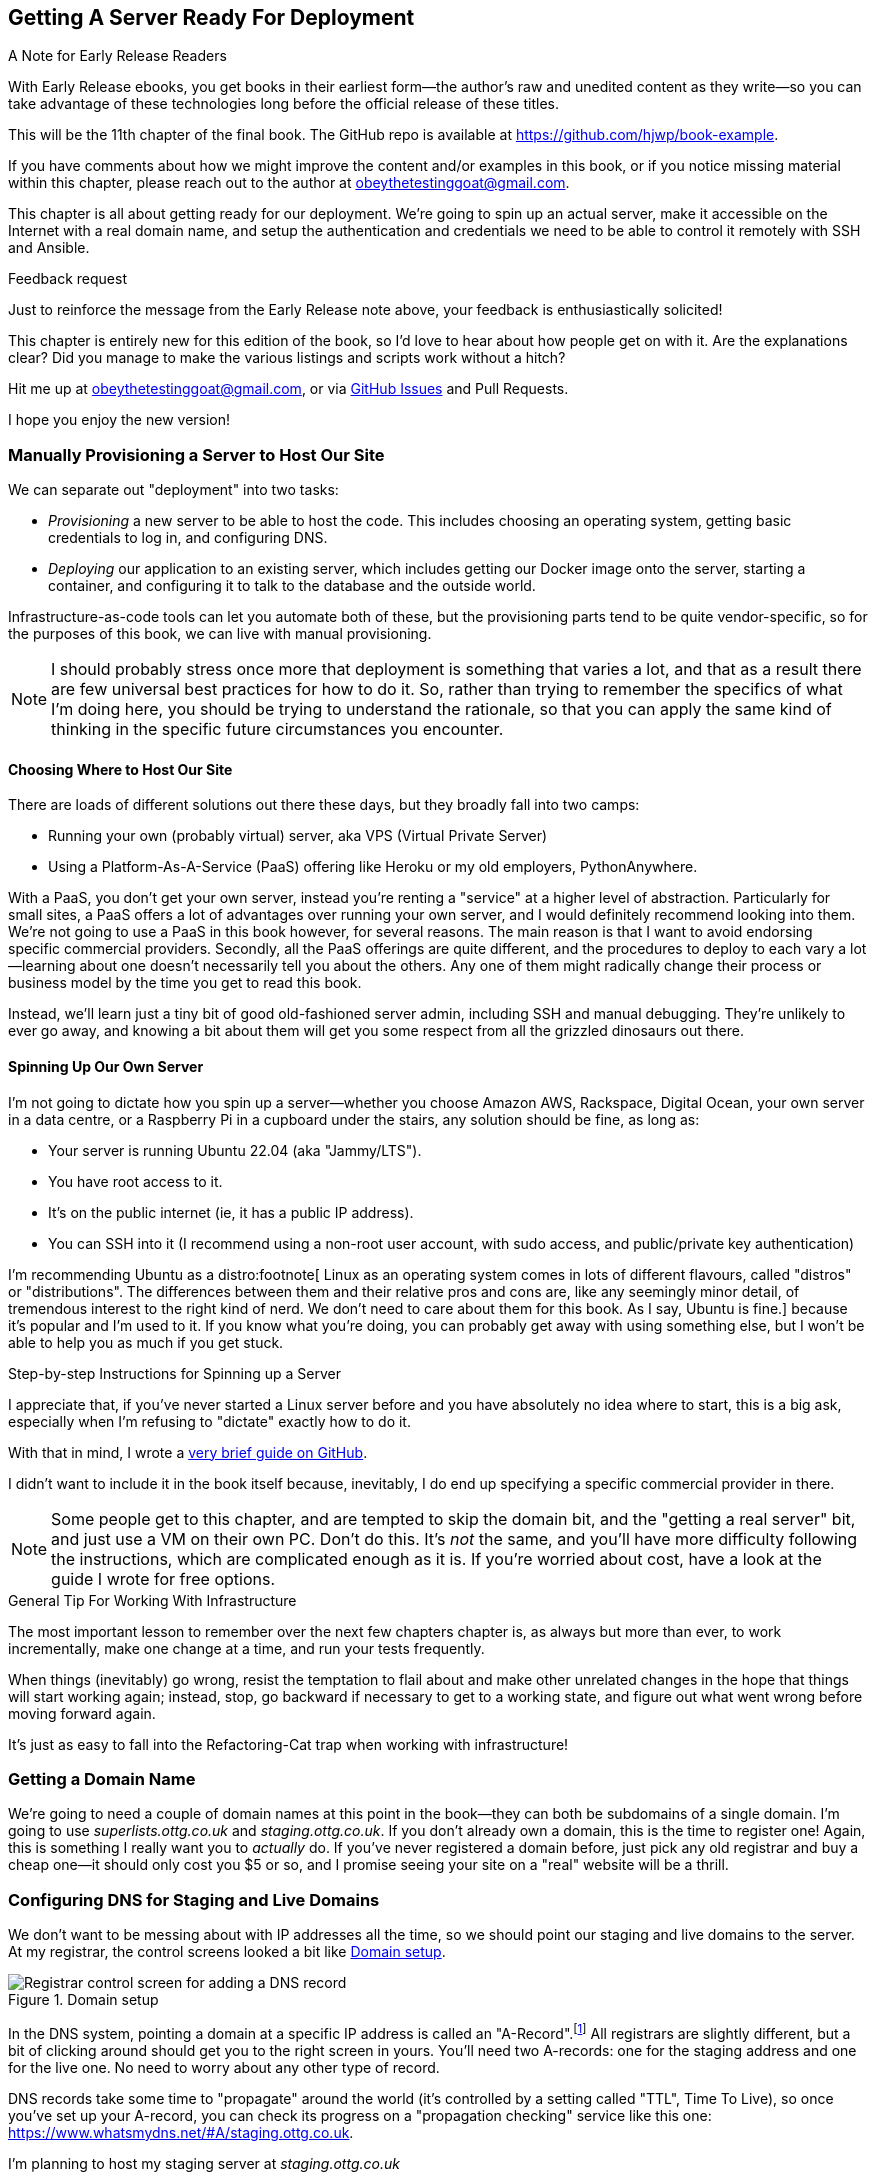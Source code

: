 [[chapter_11_server_prep]]
== Getting A Server Ready For Deployment

.A Note for Early Release Readers
****
With Early Release ebooks, you get books in their earliest form—the author's raw and unedited content as they write—so you can take advantage of these technologies long before the official release of these titles.

This will be the 11th chapter of the final book. The GitHub repo is available at https://github.com/hjwp/book-example.

If you have comments about how we might improve the content and/or examples in this book, or if you notice missing material within this chapter, please reach out to the author at obeythetestinggoat@gmail.com.
****

((("deployment", "automating with Ansible", id="Dfarbric11")))
((("infrastructure as code")))
This chapter is all about getting ready for our deployment.
We're going to spin up an actual server,
make it accessible on the Internet with a real domain name,
and setup the authentication and credentials we need
to be able to control it remotely with SSH and Ansible.


.Feedback request
*******************************************************************************
Just to reinforce the message from the Early Release note above,
your feedback is enthusiastically solicited!

This chapter is entirely new for this edition of the book,
so I'd love to hear about how people get on with it.
Are the explanations clear?
Did you manage to make the various listings and scripts work
without a hitch?

Hit me up at obeythetestinggoat@gmail.com, or via
https://github.com/hjwp/Book-TDD-Web-Dev-Python/issues[GitHub Issues]
and Pull Requests.

I hope you enjoy the new version!
*******************************************************************************


=== Manually Provisioning a Server to Host Our Site

((("staging sites", "manual server provisioning", id="SSserver09")))
((("server provisioning", id="seerver09")))
We can separate out "deployment" into two tasks:

- _Provisioning_ a new server to be able to host the code.
  This includes choosing an operating system,
  getting basic credentials to log in,
  and configuring DNS.

- _Deploying_ our application to an existing server,
  which includes getting our Docker image onto the server,
  starting a container, and configuring it to talk to the database
  and the outside world.

Infrastructure-as-code tools can let you automate both of these,
but the provisioning parts tend to be quite vendor-specific,
so for the purposes of this book, we can live with manual provisioning.

NOTE: I should probably stress once more that deployment is something that varies a lot,
  and that as a result there are few universal best practices for how to do it.
  So, rather than trying to remember the specifics of what I'm doing here,
  you should be trying to understand the rationale,
  so that you can apply the same kind of thinking in the specific future circumstances you encounter.


==== Choosing Where to Host Our Site

((("hosting services")))
There are loads of different solutions out there these days,
but they broadly fall into two camps:

- Running your own (probably virtual) server, aka VPS (Virtual Private Server)

- Using a Platform-As-A-Service (PaaS)
  offering like Heroku or my old employers, PythonAnywhere.
  ((("Platform-As-A-Service (PaaS)")))
  ((("PythonAnywhere")))

With a PaaS, you don't get your own server,
instead you're renting a "service" at a higher level of abstraction.
Particularly for small sites,
a PaaS offers a lot of advantages over running your own server,
and I would definitely recommend looking into them.
We're not going to use a PaaS in this book however, for several reasons.
The main reason is that I want to avoid endorsing specific commercial providers.
Secondly, all the PaaS offerings are quite different,
and the procedures to deploy to each vary a lot--learning about one
doesn't necessarily tell you about the others.
Any one of them might radically change their process or business model by the time you get to read this book.

Instead, we'll learn just a tiny bit of good old-fashioned server admin,
including SSH and manual debugging.
They're unlikely to ever go away,
and knowing a bit about them will get you some respect
from all the grizzled dinosaurs out there.


==== Spinning Up Our Own Server

I'm not going to dictate how you spin up a server--whether
you choose Amazon AWS, Rackspace, Digital Ocean, your own server in a data centre,
or a Raspberry Pi in a cupboard under the stairs,
any solution should be fine, as long as:

* Your server is running Ubuntu 22.04 (aka "Jammy/LTS").

* You have root access to it.

* It's on the public internet (ie, it has a public IP address).

* You can SSH into it (I recommend using a non-root user account,
  with sudo access, and public/private key authentication)

I'm recommending Ubuntu as a distro:footnote[
Linux as an operating system comes in lots of different flavours,
called "distros" or "distributions".
The differences between them and their relative pros and cons are,
like any seemingly minor detail, of tremendous interest to the right kind of nerd.
We don't need to care about them for this book. As I say, Ubuntu is fine.]
because it's popular and I'm used to it.
If you know what you're doing, you can probably get away with using
something else, but I won't be able to help you as much if you get stuck.


[[step-by-step-guide]]
.Step-by-step Instructions for Spinning up a Server
*******************************************************************************
((("Linux servers")))
I appreciate that, if you've never started a Linux server before
and you have absolutely no idea where to start,
this is a big ask, especially when I'm refusing to "dictate"
exactly how to do it.

With that in mind, I wrote a
https://github.com/hjwp/Book-TDD-Web-Dev-Python/blob/main/server-quickstart.md[very brief guide on GitHub].

I didn't want to include it in the book itself because,
inevitably, I do end up specifying a specific commercial provider in there.


*******************************************************************************

NOTE: Some people get to this chapter, and are tempted to skip the domain bit,
    and the "getting a real server" bit, and just use a VM on their own PC.
    Don't do this.
    It's _not_ the same, and you'll have more difficulty following the instructions,
    which are complicated enough as it is.
    If you're worried about cost, have a look at the guide I wrote for free options.
    ((("getting help")))




.General Tip For Working With Infrastructure
*******************************************************************************

The most important lesson to remember over the next few chapters chapter is,
as always but more than ever, to work incrementally,
make one change at a time, and run your tests frequently.

When things (inevitably) go wrong, resist the temptation to flail about
and make other unrelated changes in the hope that things will start working again;
instead, stop, go backward if necessary to get to a working state,
and figure out what went wrong before moving forward again.

It's just as easy to fall into the Refactoring-Cat trap when working with infrastructure!

*******************************************************************************


=== Getting a Domain Name

((("domain names")))
We're going to need a couple of domain names at this point in the book--they
can both be subdomains of a single domain.
I'm going to use _superlists.ottg.co.uk_ and _staging.ottg.co.uk_.
If you don't already own a domain, this is the time to register one!
Again, this is something I really want you to _actually_ do.
If you've never registered a domain before,
just pick any old registrar and buy a cheap one--it
should only cost you $5 or so,
and I promise seeing your site on a "real" website will be a thrill.

// DAVID: just wondering if it's worth giving them the option to cheat and
// specify a domain name in a hosts file?



=== Configuring DNS for Staging and Live Domains

We don't want to be messing about with IP addresses all the time,
so we should point our staging and live domains to the server.
At my registrar, the control screens looked a bit like <<registrar-control-screens>>.

[[registrar-control-screens]]
.Domain setup
image::images/tdd3_1101.png["Registrar control screen for adding a DNS record"]


((("A-Records")))
In the DNS system, pointing a domain at a specific IP address is called an "A-Record".footnote:[
Strictly speaking, A-records are for IPv4,
and you can also use AAAA-records for IPv6.
Some cheap providers only support IPv6,
and there's nothing wrong with that.]
All registrars are slightly different,
but a bit of clicking around should get you to the right screen in yours.
You'll need two A-records:
one for the staging address and one for the live one.
No need to worry about any other type of record.

DNS records take some time to "propagate" around the world
(it's controlled by a setting called "TTL", Time To Live),
so once you've set up your A-record,
you can check its progress on a "propagation checking" service like this one:
https://www.whatsmydns.net/#A/staging.ottg.co.uk.

I'm planning to host my staging server at _staging.ottg.co.uk_


=== Ansible

Infrastructure-as-code tools, also called "configuration management" tools,
come in lots of shapes and sizes.
Chef and Puppet were two of the original ones,
and you'll probably come across Terraform,
which is particularly strong on managing cloud services like AWS.

// SEBASTIAN: mentioning of too many technologies (e.g. Puppet/Chef - IMHO not necessary in 2024).

We're going to use Ansible, because it's relatively popular,
because it can do everything we need it to,
because I'm biased that it happens to be written in Python,
and because it's probably the one I'm personally most familiar with.

Another tool could probably have worked just as well!
The main thing to remember is the _concept_, which is that,
as much as possible we want to manage our server configuration _declaratively_,
by expressing the desired state of the server in a particular configuration syntax,
rather than specifying a procedural series of steps to be followed one by one.

==== Ansible vs SSH: How we'll Talk to our Server

See <<ansible-and-ssh>>.

[[ansible-and-ssh]]
.Ansible and SSH
image::images/tdd3_1102.png["Diagram "]

Our objective is to use Ansible to automate the process of deploying to our server:
making sure that the server has everything it needs to run our app
(mostly, Docker and our container image),
and then telling it to start or restart our container.

Now and again, we'll want to "log on" to the server and have a look around manually:
for that, we'll use the `ssh` command-line on our computer,
which can let us open up an interactive console on the server.

Finally, we'll run our functional tests against the server, once it's running our app,
to make sure it's all working correctly.


=== Start by Making Sure We Can SSH In

At this point and for the rest of the book,
I'm assuming that you have a nonroot user account set up,
and that it has "sudo" privileges,
so whenever we need to do something that requires root access, we use sudo,
(or "become" in Ansible terminology);
I'll be explicit about that in the various instructions that follow.

My user is called "elspeth", but you can call yours whatever you like!
Just remember to substitute it in all the places I've hardcoded it.
See the guide I wrote (<<step-by-step-guide>>)
if you need tips on creating a sudo user.


Ansible uses SSH under the hood to talk to the server,
so checking we can log in "manually" is a good first step:


[role="server-commands"]
[subs="specialcharacters,quotes"]
----
$ *ssh elspeth@staging.ottg.co.uk*
elspeth@server$: *echo "hello world"*
hello world
----


TIP: Look out for that `elspeth@server`
    in the command-line listings in this chapter.
    It indicates commands that must be run on the server,
    as opposed to commands you run on your own PC.


.Use WSL on Windows
*******************************************************************************
Ansible will not run natively on Windows (see the
https://docs.ansible.com/ansible/latest/os_guide/intro_windows.html#using-windows-as-the-control-node[docs])
but you can use the Windows Subsystem for Linux (WSL),
a sort of mini-Linux that Microsoft has made to run inside Windows.

You'll find some instructions for setting up WSL at
https://learn.microsoft.com/en-us/windows/wsl/setup/environment

Once inside your WSL environment, you can navigate to your project directory
on the host Windows filesystem at, eg, _/mnt/c/Users/yourusername/Projects/superlists_,

You'll need to use a different virtualenv for WSL:

[role="skipme"]
[subs="specialcharacters,quotes"]
----
yourusername@wsl: *cd /mnt/c/Users/yourusername/Projects/superlists*
yourusername@wsl: *python -m venv .venv-wsl*
yourusername@wsl: *source .venv-wsl/bin/activate*
----

If you are using public key authentication,
it's probably simplest to to generate a new SSH keypair,
and add it to __home/elspeth/.ssh/authorized_keys__ on the server

[role="skipme"]
[subs="specialcharacters,quotes"]
----
yourusername@wsl: *ssh-keygen*
[..]
yourusername@wsl: *cat ~/.ssh/*.pub*
# copy the public key to your clipboard,
----

I'd suggest you _only_ use WSL when you need to use Ansible.

The alternative is to switch your whole dev environment to WSL,
and move your source code in there,
but you might need to overcome a few hurdles around things like networking.

*******************************************************************************


==== Debugging Issues with SSH

Here's a few things to try if you can't SSH in:

===== Debugging Network Connectivity

First, check network connectivity:  can we even reach the server?

[role="skipme"]
[subs="quotes"]
----
$ *ping staging.ottg.co.uk*

# if that doesn't work, try the IP address
$ *ping 193.184.215.14*  # or whatever your IP is

# also see if the domain name resolves
$ *nslookup staging.ottg.co.uk*
----

If the IP works and the domain name doesn't,
and/or if the `nslookup` doesn't work,
you should go check your DNS config at your registrar.
You may just need to wait!
Try a DNS propagation checker like https://www.whatsmydns.net/#A/staging.ottg.co.uk.


===== Debugging SSH Auth Issues

Next, let's try and debug any possible issues with authentication.

First, your hosting provider might have the option to open
a console directly from within their web UI.
That's worth trying, and if there are any problems there,
then you probably need to restart your server,
or perhaps kill it and create a new one.

TIP: It's worth double-checking your IP address at this point,
    in your provider's server control panel pages.

Next we can try debugging our SSH connection

[role="skipme"]
[subs="quotes"]
----
# try the -v flag which turn on verbose/debug output
$ *ssh -v elspeth@staging.ottg.uk*
OpenSSH_9.7p1, LibreSSL 3.3.6
debug1: Reading configuration data ~/.ssh/config
debug1: Reading configuration data ~/.colima/ssh_config
debug1: Reading configuration data /etc/ssh/ssh_config
debug1: /etc/ssh/ssh_config line 21: include /etc/ssh/ssh_config.d/* matched no files
debug1: /etc/ssh/ssh_config line 54: Applying options for *
debug1: Authenticator provider $SSH_SK_PROVIDER did not resolve; disabling
debug1: Connecting to staging.ottg.uk port 22.
ssh: Could not resolve hostname staging.ottg.uk: nodename nor servname provided, or not known
# oops I made a typo!  it should be ottg.co.uk not ottg.uk
----

If that doesn't help, try switching to the root user instead:

[role="skipme"]
[subs="quotes"]
----
$ *ssh -v root@staging.ottg.co.uk*
[...]
debug1: Authentications that can continue: publickey
debug1: Next authentication method: publickey
debug1: get_agent_identities: bound agent to hostkey
debug1: get_agent_identities: agent returned 1 keys
debug1: Will attempt key: ~/.ssh/id_ed25519 ED25519 SHA256:gZLxb9zCuGVT1Dm8vB4RRnPMThe27dRzxCSYeiSzn0E agent
debug1: Will attempt key: ~/.ssh/id_rsa
debug1: Will attempt key: ~/.ssh/id_ecdsa
debug1: Will attempt key: ~/.ssh/id_ecdsa_sk
debug1: Will attempt key: ~/.ssh/id_ed25519_sk
debug1: Will attempt key: ~/.ssh/id_xmss
debug1: Will attempt key: ~/.ssh/id_dsa
debug1: Offering public key: ~/.ssh/id_ed25519 [...]
debug1: Server accepts key: ~/.ssh/id_ed25519 [...]
Authenticated to staging.ottg.co.uk ([165.232.110.81]:22) using "publickey".
----

That one actually worked, but in the verbose output,
you can watch to make sure it find the right SSH keys,
for example.

TIP: If root works but your nonroot user doesn't,
    you may need to add your public key to
    `/home/yournonrootuser/.ssh/authorized_keys`


If root doesn't work either,
you may need to add your public SSH key to your account settings page,
via your provider's web UI.
That may or may not take effect immediately,
you might need to delete your old server and create a new one.

Remember, that probably means a new IP address!


.Security
*******************************************************************************
A serious discussion of server security is beyond the scope of this book,
and I'd warn against running your own servers
without learning a good bit more about it.
(One reason people choose to use a PaaS to host their code
is that it means a slightly fewer security issues to worry about.)
If you'd like a place to start, here's as good a place as any:
https://blog.codelitt.com/my-first-10-minutes-on-a-server-primer-for-securing-ubuntu/

I can definitely recommend the eye-opening experience of installing
fail2ban and watching its logfiles to see just how quickly it picks up on
random drive-by attempts to brute force your SSH login.  The internet is a
wild place!
((("security issues and settings", "server security")))
((("Platform-As-A-Service (PaaS)")))
*******************************************************************************



==== Installing Ansible

Assuming we can reliably SSH into the server,
it's time to install Ansible and make sure it can talk to our server as well.

Take a look at the
https://docs.ansible.com/ansible/latest/installation_guide/intro_installation.html[Ansible installation guide]
for all the various options,
but probably the simplest thing to do is to install Ansible into the virtualenv
on our local machine (Ansible doesn't need to be installed on the server):

[role="skipme"]
[subs="specialcharacters,quotes"]
----
$ *pip install ansible*
# we also need the Docker SDK for the ansible/docker integration to work:
$ *pip install docker*
----

// TODO: consider introducing an explicit requirements.dev.txt here,
// with -r requirements.txt and put ansible, docker, and selenium in there.
// or, maybe get that in place in the previous chapter, keep this one shorter.


==== Checking Ansible can Talk To Our Server

This is the last step in making sure we're ready,
making sure Ansible can talk to our server.

At the core of ansible is what's called a "playbook",
which describes what we want to happen on our server.

Let's create one now.
It's probably a good idea to keep it in a folder of its own:

[subs="quotes"]
----
*mkdir infra*
----

And here's a minimal playbook whose job is just to "ping"
the server, to check we can talk to it.
It's in a format called YAML (Yet Another Markup Language),
which, if you've never come across before,
you will soon develop a love-hate relationshipfootnote:[
The "love" part is that YAML is very easy to _read_ and scan through at a glance.
The "hate" part is that the actual syntax is surprisingly fiddly to get right:
the difference between lists and key/value maps is subtle
and I can never quite remember it honestly.]
for.


[role="sourcecode"]
.infra/deploy-playbook.yaml (ch11l001)
====
[source,yaml]
----
- hosts: all
  tasks:
    - name: Ping to make sure we can talk to our server
      ansible.builtin.ping:
----
====


We won't worry too much about the syntax or how it works at the moment,
let's just use it to make sure everything works.

To invoke ansible, we use the command `ansible-playbook`,
which will have been installed into your virutalenv when we did
the `pip install ansible` earlier.

Here's the full command we'll use, with an explanation of each part:

[role="small-code skipme"]
----
ansible-playbook \
  --user=elspeth \ <1>
  -i staging.ottg.co.uk, \ <2><3>
  infra/deploy-playbook.yaml \ <4>
  -vv <5>
----

<1> The `--user=` flag lets us specify the user to use to authenticate
    with the server.  This should be the same user you can SSH with.

<2> The `-i` flag specifies what server to run against.

<3> Note the trailing comma after the server hostname.
    Without this it won't work
    (it's there because Ansible is designed to work against multiple servers
    at the same time).footnote:[
    The "i" stands for "inventory".
    Using the -i flag is actually a little unconventional.
    If you read the Ansible docs, you'll find they usually
    recommend having an "inventory file" which lists all your servers,
    along with various bits of qualifying metadata.
    That's overkill for our usecase tho!]

<4> Next comes the path to our playbook, as a positional argument

<5> Finally the `-v` or `-vv` flags control how verbose the output will be.
    Useful for debugging!


Here's some example output when I run it:

[subs="specialcharacters,macros"]
----
$ pass:quotes[*ansible-playbook --user=elspeth -i staging.ottg.co.uk, infra/deploy-playbook.yaml -vv*]
ansible-playbook [core 2.17.5]
  config file = None
  configured module search path = ['~/.ansible/plugins/modules', '/usr/share/ansible/plugins/modules']
  ansible python module location = ...goat-book/.venv/lib/python3.13/site-packages/ansible
  ansible collection location = ~/.ansible/collections:/usr/share/ansible/collections
  executable location = ...goat-book/.venv/bin/ansible-playbook
  python version = 3.13.0 (main, Oct 11 2024, 22:59:05) [Clang 15.0.0 (clang-1500.3.9.4)] (...goat-book/.venv/bin/python)
  jinja version = 3.1.4
  libyaml = True
No config file found; using defaults
Skipping callback 'default', as we already have a stdout callback.
Skipping callback 'minimal', as we already have a stdout callback.
Skipping callback 'oneline', as we already have a stdout callback.

PLAYBOOK: deploy-playbook.yaml **************************************************************************************************************
1 plays in infra/deploy-playbook.yaml

PLAY [all] **********************************************************************************************************************************

TASK [Gathering Facts] **********************************************************************************************************************
task path: ...goat-book/source/chapter_11_server_prep/superlists/infra/deploy-playbook.yaml:1
[WARNING]: Platform linux on host staging.ottg.co.uk is using the discovered Python interpreter at /usr/bin/python3.10, but future
installation of another Python interpreter could change the meaning of that path. See https://docs.ansible.com/ansible-
core/2.17/reference_appendices/interpreter_discovery.html for more information.
ok: [staging.ottg.co.uk]

TASK [Ping to make sure we can talk to our server] ******************************************************************************************
task path: ...goat-book/source/chapter_11_server_prep/superlists/infra/deploy-playbook.yaml:3
ok: [staging.ottg.co.uk] => {"changed": false, "ping": "pong"}

PLAY RECAP **********************************************************************************************************************************
staging.ottg.co.uk         : ok=2    changed=0    unreachable=0    failed=0    skipped=0    rescued=0    ignored=0
----



Looking good!
In the next chapter, we'll use Ansible to get our app up and running
on our server.  It'll be a thrill I promise!




[role="pagebreak-before less_space"]
.Server prep recap
*******************************************************************************

VPS vs PaaS::
  We discussed the tradeoffs of running your own server vs opting for a PaaS.
  A VPS is great for learning, but you might find the lower admin overhead
  of a PaaS makes sense for real projects.

Domain Name Registration and DNS::
  This tends to be something you only do once,
  but buying a domain name and pointing it at your server
  is an unavoidable part of hosting a web app.
  Now you know your TTLs from your A-Records!

SSH::
  SSH is the swiss army knife of server admin.
  The dream is that everything is automated,
  but now and again you just gotta open up a shell on that box!

Ansible::
  Ansible will be our deployment automation tool.
  We've had the barest of teasers,
  but we have it installed and we're ready to learn how to use it.

*******************************************************************************
